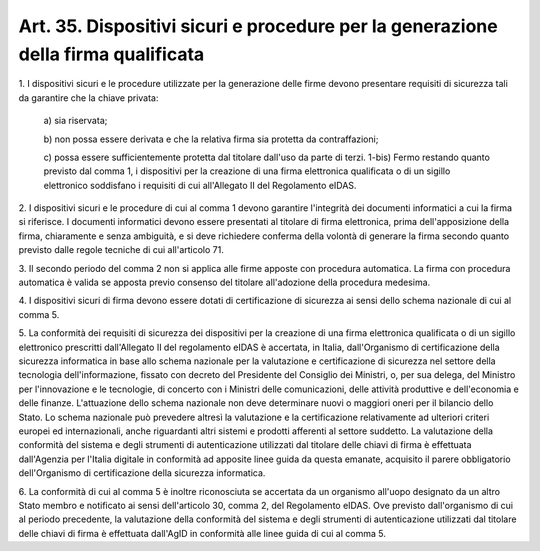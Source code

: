 
.. _art35:

Art. 35. Dispositivi sicuri e procedure per la generazione della firma qualificata
^^^^^^^^^^^^^^^^^^^^^^^^^^^^^^^^^^^^^^^^^^^^^^^^^^^^^^^^^^^^^^^^^^^^^^^^^^^^^^^^^^



1\. I dispositivi sicuri e le procedure utilizzate per la
generazione delle firme devono presentare requisiti di sicurezza tali
da garantire che la chiave privata:

   a\) sia riservata;

   b\) non possa essere derivata e che la relativa firma sia protetta
   da contraffazioni;

   c\) possa essere sufficientemente protetta dal titolare dall'uso
   da parte di terzi.
   1-bis) Fermo restando quanto previsto dal comma 1, i dispositivi
   per la creazione di una firma elettronica qualificata o di un sigillo
   elettronico soddisfano i requisiti di cui all'Allegato II del
   Regolamento eIDAS.

2\. I dispositivi sicuri e le procedure di cui al comma 1 devono
garantire l'integrità dei documenti informatici a cui la firma si
riferisce. I documenti informatici devono essere presentati al
titolare di firma elettronica, prima dell'apposizione della
firma, chiaramente e senza ambiguità, e si deve richiedere conferma
della volontà di generare la firma secondo quanto previsto dalle
regole tecniche di cui all'articolo 71.

3\. Il secondo periodo del comma 2 non si applica alle firme apposte
con procedura automatica. La firma con procedura automatica è valida
se apposta previo consenso del titolare all'adozione della procedura
medesima.

4\. I dispositivi sicuri di firma devono essere dotati di
certificazione di sicurezza ai sensi dello schema nazionale di cui al
comma 5.

5\. La conformità dei requisiti di sicurezza dei dispositivi per la
creazione di una firma elettronica qualificata o di un sigillo
elettronico prescritti dall'Allegato II del regolamento eIDAS è
accertata, in Italia, dall'Organismo di certificazione della
sicurezza informatica in base allo schema nazionale per la
valutazione e certificazione di sicurezza nel settore della
tecnologia dell'informazione, fissato con decreto del Presidente del
Consiglio dei Ministri, o, per sua delega, del Ministro per
l'innovazione e le tecnologie, di concerto con i Ministri delle
comunicazioni, delle attività produttive e dell'economia e delle
finanze. L'attuazione dello schema nazionale non deve determinare
nuovi o maggiori oneri per il bilancio dello Stato. Lo schema
nazionale può prevedere altresì la valutazione e la certificazione
relativamente ad ulteriori criteri europei ed internazionali, anche
riguardanti altri sistemi e prodotti afferenti al settore suddetto.
La valutazione della conformità del sistema e degli strumenti di
autenticazione utilizzati dal titolare delle chiavi di firma è
effettuata dall'Agenzia per l'Italia digitale in conformità ad
apposite linee guida da questa emanate, acquisito il parere
obbligatorio dell'Organismo di certificazione della sicurezza
informatica.

6\. La conformità di cui al comma 5 è inoltre riconosciuta se
accertata da un organismo all'uopo designato da un altro Stato membro
e notificato ai sensi dell'articolo 30, comma 2, del Regolamento
eIDAS. Ove previsto dall'organismo di cui al periodo precedente, la
valutazione della conformità del sistema e degli strumenti di
autenticazione utilizzati dal titolare delle chiavi di firma è
effettuata dall'AgID in conformità alle linee guida di cui al comma
5.
